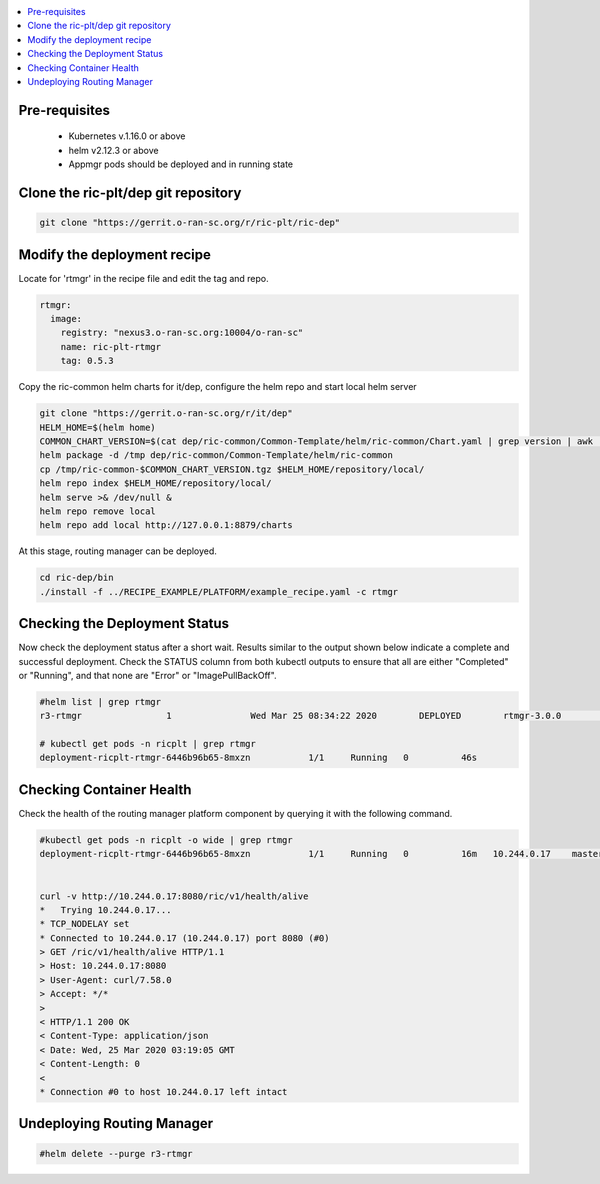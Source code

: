 ..
..  Copyright (c) 2019 AT&T Intellectual Property.
..  Copyright (c) 2019 Nokia.
..
..  Licensed under the Creative Commons Attribution 4.0 International
..  Public License (the "License"); you may not use this file except
..  in compliance with the License. You may obtain a copy of the License at
..
..    https://creativecommons.org/licenses/by/4.0/
..
..  Unless required by applicable law or agreed to in writing, documentation
..  distributed under the License is distributed on an "AS IS" BASIS,
..  WITHOUT WARRANTIES OR CONDITIONS OF ANY KIND, either express or implied.
..
..  See the License for the specific language governing permissions and
..  limitations under the License.
..


.. contents::
   :depth: 3
   :local:

Pre-requisites
--------------
    * Kubernetes v.1.16.0 or above
    * helm v2.12.3 or above
    * Appmgr pods should be deployed and in running state

Clone the ric-plt/dep git repository
------------------------------------

.. code:: bash

  git clone "https://gerrit.o-ran-sc.org/r/ric-plt/ric-dep"


Modify the deployment recipe
----------------------------
Locate for 'rtmgr' in the recipe file and edit the tag and repo.

.. code:: bash

  rtmgr:
    image:
      registry: "nexus3.o-ran-sc.org:10004/o-ran-sc"
      name: ric-plt-rtmgr
      tag: 0.5.3

Copy the ric-common helm charts for it/dep, configure the helm repo and start local helm server

.. code:: bash

   git clone "https://gerrit.o-ran-sc.org/r/it/dep"
   HELM_HOME=$(helm home)
   COMMON_CHART_VERSION=$(cat dep/ric-common/Common-Template/helm/ric-common/Chart.yaml | grep version | awk '{print $2}')
   helm package -d /tmp dep/ric-common/Common-Template/helm/ric-common
   cp /tmp/ric-common-$COMMON_CHART_VERSION.tgz $HELM_HOME/repository/local/
   helm repo index $HELM_HOME/repository/local/
   helm serve >& /dev/null &
   helm repo remove local
   helm repo add local http://127.0.0.1:8879/charts


At this stage, routing manager can be deployed.

.. code:: bash

  cd ric-dep/bin
  ./install -f ../RECIPE_EXAMPLE/PLATFORM/example_recipe.yaml -c rtmgr

Checking the Deployment Status
------------------------------

Now check the deployment status after a short wait. Results similar to the
output shown below indicate a complete and successful deployment. Check the
STATUS column from both kubectl outputs to ensure that all are either
"Completed" or "Running", and that none are "Error" or "ImagePullBackOff".

.. code:: bash

  #helm list | grep rtmgr
  r3-rtmgr                1               Wed Mar 25 08:34:22 2020        DEPLOYED        rtmgr-3.0.0             1.0          ricplt

  # kubectl get pods -n ricplt | grep rtmgr
  deployment-ricplt-rtmgr-6446b96b65-8mxzn           1/1     Running   0          46s

Checking Container Health
-------------------------

Check the health of the routing manager platform component by querying it
with the following command.

.. code:: bash

 #kubectl get pods -n ricplt -o wide | grep rtmgr
 deployment-ricplt-rtmgr-6446b96b65-8mxzn           1/1     Running   0          16m   10.244.0.17    master-node   <none>           <none>


 curl -v http://10.244.0.17:8080/ric/v1/health/alive
 *   Trying 10.244.0.17...
 * TCP_NODELAY set
 * Connected to 10.244.0.17 (10.244.0.17) port 8080 (#0)
 > GET /ric/v1/health/alive HTTP/1.1
 > Host: 10.244.0.17:8080
 > User-Agent: curl/7.58.0
 > Accept: */*
 >
 < HTTP/1.1 200 OK
 < Content-Type: application/json
 < Date: Wed, 25 Mar 2020 03:19:05 GMT
 < Content-Length: 0
 <  
 * Connection #0 to host 10.244.0.17 left intact

Undeploying Routing Manager
---------------------------

.. code:: bash

 #helm delete --purge r3-rtmgr
